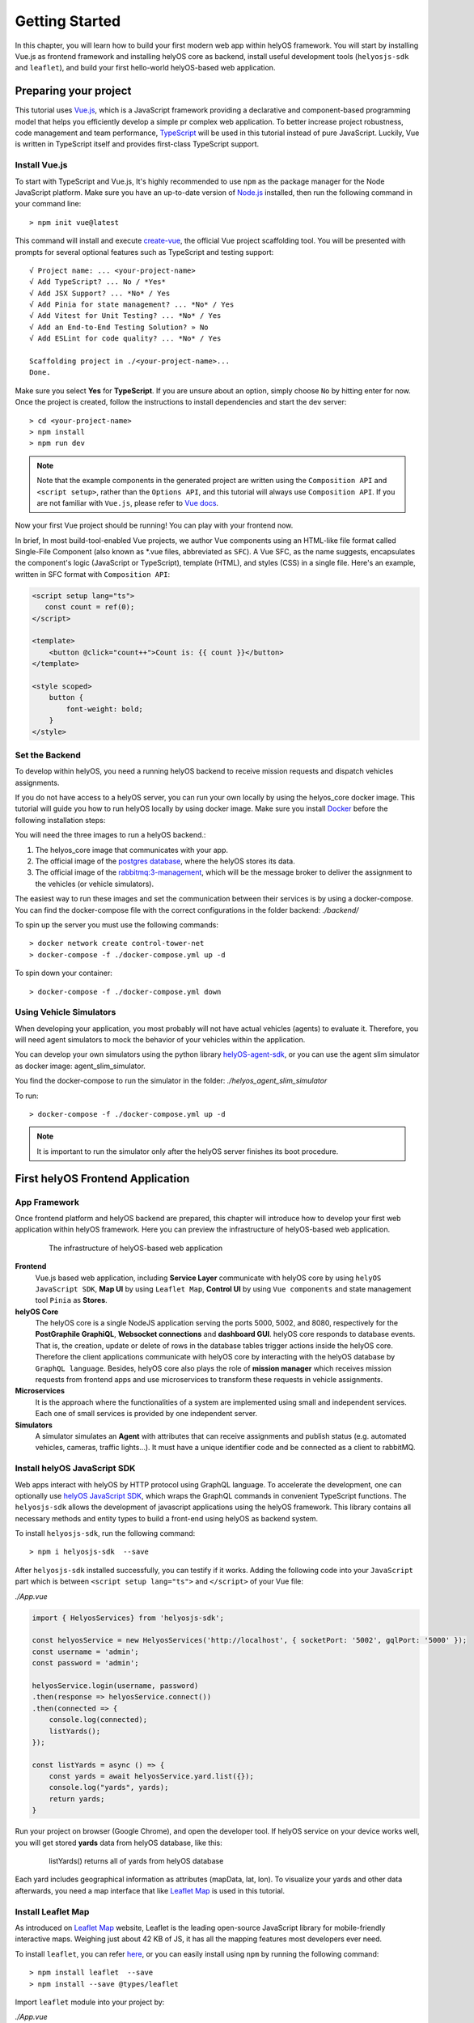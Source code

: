 .. _GettingStarted:

Getting Started
================
In this chapter, you will learn how to build your first modern web app within helyOS framework. You will start by installing Vue.js as frontend framework and installing helyOS 
core as backend, install useful development tools (``helyosjs-sdk`` and ``leaflet``), and build your first hello-world helyOS-based web application.

Preparing your project
----------------------
This tutorial uses `Vue.js <https://vuejs.org/>`_, which is a JavaScript framework providing a declarative and component-based programming model that helps you efficiently 
develop a simple pr complex web application. To better increase project robustness, code management and team performance, `TypeScript <https://www.typescriptlang.org/>`_ 
will be used in this tutorial instead of pure JavaScript. Luckily, Vue is written in TypeScript itself and provides first-class TypeScript support.

Install Vue.js
^^^^^^^^^^^^^^
To start with TypeScript and Vue.js, It's highly recommended to use ``npm`` as the package manager for the Node JavaScript platform. Make sure you have an up-to-date version 
of `Node.js <https://nodejs.org/en/>`_ installed, then run the following command in your command line::

    > npm init vue@latest

This command will install and execute `create-vue <https://github.com/vuejs/create-vue>`_, the official Vue project scaffolding tool. You will be presented with prompts for 
several optional features such as TypeScript and testing support::

    √ Project name: ... <your-project-name>
    √ Add TypeScript? ... No / *Yes*
    √ Add JSX Support? ... *No* / Yes
    √ Add Pinia for state management? ... *No* / Yes
    √ Add Vitest for Unit Testing? ... *No* / Yes
    √ Add an End-to-End Testing Solution? » No
    √ Add ESLint for code quality? ... *No* / Yes
    
    Scaffolding project in ./<your-project-name>...
    Done.

Make sure you select **Yes** for **TypeScript**. If you are unsure about an option, simply choose ``No`` by hitting enter for now. Once the project is created, 
follow the instructions to install dependencies and start the dev server::

    > cd <your-project-name>
    > npm install
    > npm run dev

.. note:: 
    Note that the example components in the generated project are written using the ``Composition API`` and ``<script setup>``, rather 
    than the ``Options API``, and this tutorial will always use ``Composition API``. If you are not familiar with ``Vue.js``, please refer to `Vue docs <https://vuejs.org/guide/quick-start.html>`_.

Now your first Vue project should be running! You can play with your frontend now.

In brief, In most build-tool-enabled Vue projects, we author Vue components using an HTML-like file format called Single-File Component (also known as \*.vue files, abbreviated as ``SFC``). A 
Vue SFC, as the name suggests, encapsulates the component's logic (JavaScript or TypeScript), template (HTML), and styles (CSS) in a single file. Here's an example, written 
in SFC format with ``Composition API``:

.. code::

    <script setup lang="ts">
       const count = ref(0);
    </script>

    <template>
        <button @click="count++">Count is: {{ count }}</button>
    </template>

    <style scoped>
        button {
            font-weight: bold;
        }
    </style>


Set the Backend
^^^^^^^^^^^^^^^
To develop within helyOS, you need a running helyOS backend to receive mission requests and dispatch vehicles assignments. 

If you do not have access to a helyOS server, you can run your own locally by using the helyos_core docker image. This tutorial will guide you how to run helyOS 
locally by using docker image. Make sure you install `Docker <https://www.docker.com/>`_ before the following installation steps:

You will need the three images to run a helyOS backend.:

1. The helyos_core image that communicates with your app. 
2. The official image of the `postgres database <https://hub.docker.com/_/postgres>`_, where the helyOS stores its data.
3. The official image of the `rabbitmq:3-management <https://hub.docker.com/_/rabbitmq>`_, which will be the message broker to deliver the assignment to the vehicles (or vehicle simulators).

The easiest way to run these images and set the communication between their services is by using a docker-compose. You can find the docker-compose file with the 
correct configurations in the folder backend: *./backend/*

To spin up the server you must use the following commands::

    > docker network create control-tower-net
    > docker-compose -f ./docker-compose.yml up -d

To spin down your container::

    > docker-compose -f ./docker-compose.yml down

Using Vehicle Simulators
^^^^^^^^^^^^^^^^^^^^^^^^
When developing your application, you most probably will not have actual vehicles (agents) to evaluate it. Therefore, you will need agent simulators to mock the behavior of your vehicles within the application. 

You can develop your own simulators using the python library `helyOS-agent-sdk <https://github.com/FraunhoferIVI/helyOS-agent-sdk>`_, or you can use the agent slim simulator as docker image: agent_slim_simulator.

You find the docker-compose to run the simulator in the folder: *./helyos_agent_slim_simulator*

To run::

    > docker-compose -f ./docker-compose.yml up -d

.. note::

    It is important to run the simulator only after the helyOS server finishes its boot procedure.

First helyOS Frontend Application
---------------------------------
App Framework
^^^^^^^^^^^^^
Once frontend platform and helyOS backend are prepared, this chapter will introduce how to develop your first web application within helyOS framework. 
Here you can preview the infrastructure of helyOS-based web application.

.. figure:: ./img/helyos_app_framework.png
    :figwidth: 500pt
    :align: center

    The infrastructure of helyOS-based web application

**Frontend** 
    Vue.js based web application, including **Service Layer** communicate with helyOS core by using ``helyOS JavaScript SDK``, **Map UI** by using ``Leaflet Map``, 
    **Control UI** by using ``Vue components`` and state management tool ``Pinia`` as **Stores**.

**helyOS Core**
    The helyOS core is a single NodeJS application serving the ports 5000, 5002, and 8080, respectively for the **PostGraphile GraphiQL**, **Websocket connections** and **dashboard GUI**. 
    helyOS core responds to database events. That is, the creation, update or delete of rows in the database tables trigger actions inside the helyOS core. Therefore the client 
    applications communicate with helyOS core by interacting with the helyOS database by ``GraphQL language``. Besides, helyOS core also plays the role of **mission manager** which 
    receives mission requests from frontend apps and use microservices to transform these requests in vehicle assignments.

**Microservices**
    It is the approach where the functionalities of a system are implemented using small and independent services. Each one of small services is provided by one independent server.

**Simulators**
    A simulator simulates an **Agent** with attributes that can receive assignments and publish status (e.g. automated vehicles, cameras, traffic lights...). It must have a unique identifier code 
    and be connected as a client to rabbitMQ.

Install helyOS JavaScript SDK
^^^^^^^^^^^^^^^^^^^^^^^^^^^^^
Web apps interact with helyOS by HTTP protocol using GraphQL language. To accelerate the development, one can optionally use `helyOS JavaScript SDK <https://github.com/FraunhoferIVI/helyOS-javascript-sdk>`_, 
which wraps the GraphQL commands in convenient TypeScript functions. The ``helyosjs-sdk`` allows the development of javascript applications using the helyOS framework. 
This library contains all necessary methods and entity types to build a front-end using helyOS as backend system.

To install ``helyosjs-sdk``, run the following command::

    > npm i helyosjs-sdk  --save

After ``helyosjs-sdk`` installed successfully, you can testify if it works. Adding the following code into your ``JavaScript`` part which is between ``<script setup lang="ts">`` and ``</script>`` of your Vue file:

*./App.vue*

.. code:: typescript

    import { HelyosServices} from 'helyosjs-sdk';

    const helyosService = new HelyosServices('http://localhost', { socketPort: '5002', gqlPort: '5000' });
    const username = 'admin';
    const password = 'admin';

    helyosService.login(username, password)
    .then(response => helyosService.connect())
    .then(connected => { 
        console.log(connected);
        listYards();
    });

    const listYards = async () => {
        const yards = await helyosService.yard.list({});
        console.log("yards", yards);
        return yards;
    }

Run your project on browser (Google Chrome), and open the developer tool. If helyOS service on your device works well, you will get stored **yards** data from helyOS database, like this:

.. figure:: ./img/listYards.jpg
    :figwidth: 500pt
    :align: center

    listYards() returns all of yards from helyOS database

Each yard includes geographical information as attributes (mapData, lat, lon). To visualize your yards and other data afterwards, you need a map interface that like `Leaflet Map <https://leafletjs.com/>`_ 
is used in this tutorial.  

Install Leaflet Map
^^^^^^^^^^^^^^^^^^^
As introduced on `Leaflet Map <https://leafletjs.com/>`_ website, Leaflet is the leading open-source JavaScript library for mobile-friendly interactive maps. Weighing just about 42 KB 
of JS, it has all the mapping features most developers ever need.

To install ``leaflet``, you can refer `here <https://leafletjs.com/download.html>`_, or you can easily install using ``npm`` by running the following command::

    > npm install leaflet  --save
    > npm install --save @types/leaflet

Import ``leaflet`` module into your project by:

*./App.vue*

.. code:: javascript

    import "leaflet/dist/leaflet.css";
    import L from "leaflet";

If you want to start with Leaflet map quickly, please refer to this `Leaflet Quick Start Guide <https://leafletjs.com/examples/quick-start/>`_.

Use helyOS JS SDK and Leaflet Map
^^^^^^^^^^^^^^^^^^^^^^^^^^^^^^^^^
To create your first map view based on the geographical coordinates of the first yard from helyOS yard list, you need the following code in your Single-File Component:

*./App.vue*

.. code:: javascript

    const helyosService = new HelyosServices('http://localhost', { socketPort: '5002', gqlPort: '5000' });
    const username = 'admin';
    const password = 'admin';

    helyosService.login(username, password)
    .then(response => helyosService.connect())
    .then(connected => {
        console.log(connected);
        listYards();
    });

    const listYards = async () => {
        const yards = await helyosService.yard.list({});
        console.log("yards", yards[0]);

        // initiate the map
        initMap(yards[0].lat, yards[0].lon);

        return yards;
    }

    const initMap = (originLat: any, originLng: any) => {
        const leafletMap = L.map("mapContainer").setView([originLat, originLng], 17);
        // map layer
        L.tileLayer('https://tile.openstreetmap.org/{z}/{x}/{y}.png', {
            maxZoom: 19,
            attribution: '© OpenStreetMap'
        }).addTo(leafletMap);
    }

And you also have to define your ``mapContainer`` and the style of it:

*./App.vue*

.. code:: html

    <template>
        <div id="mapContainer"></div> 
    </template>
    <style scoped>
        #mapContainer {
            height: 600px;
            width: 800px;
        }
    </style>

Now you have your first yard map on your interface, like this:

.. figure:: ./img/leaflet_yard.jpg
    :align: center
    :width: 500pt

    helyOS yard shown on leaflet map

Congratulations! Now you have implemented your first map-based app within helyOS framework. 

So far, you have installed helyOS core container as backend, Vue.js as frontend development framework, and development tools (helyosjs-sdk and leaflet). All of pre-steps of developing an app 
within helyOS framework are prepared, so that you can start exploring helyOS from the following portals:

- `helyOS Dashboard <http://localhost:8080>`_
- `helyOS Web Demo <http://localhost:3080>`_
- `GraphiQL <http://localhost:5000/graphiql>`_
- `helyOS JaveScript SDK <https://fraunhoferivi.github.io/helyOS-javascript-sdk/index.html>`_

Keep going on, this tutorial will introduce more complicated applications with helyOS.

Usage Example
-------------
To help you better use with above tools, this section introduces some useful tips during development.

helyOS Services
^^^^^^^^^^^^^^^
As helyOS core is a single NodeJS application serving the ports 5000, 5002, respectively for the GraphiQL, Websocket connections, helyOS core responds to database events via the above ports. 
Therefore ``helyosjs-sdk`` provides an interface called ``HelyosServices`` connecting client applications to helyOS core. The connection has to be constructed before any communication with 
helyOS core by the following code:

.. code:: javascript

    import { HelyosServices } from 'helyosjs-sdk';

    const helyosService = new HelyosServices('http://localhost', {socketPort:'5002', gqlPort:'5000'});
    const username = 'admin';
    const password = 'admin';

    helyosService.login(username, password)
    .then( response => {
        console.log(response); // returns jwtToken when username and password are valid, otherwise undefined
        helyosService.connect()
        .then( connected => {
            console.log(connected); // returns true when connection is established, otherwise false
            /* Here you can communicate with helyOS database */    
        });
    });

To make synchronous-looking code asynchronous, you can also use ``async/await`` instead of ``then/catch``. The previous example will be like:

.. code:: javascript

    const login = async () => {
        const helyosReponse = await helyosService.login(username, password); // returns jwtToken when username and password are valid, otherwise undefined
        if (helyosReponse) {
            const connected = await helyosService.connect(); // returns true when connection is established, otherwise false
            console.log(connected);
            if (connected) {
            /* Here you can communicate with helyOS database */
            }
        }
    };
    login();

After connecting to helyOS core, ``HelyosServices`` serves as the portal to implement CRUD operations of other helyOS objects. For more operations about ``HelyosServices`` 
you can refer to documentation `Class HelyosServices <https://fraunhoferivi.github.io/helyOS-javascript-sdk/classes/HelyosServices.html>`_.

helyOS Models
^^^^^^^^^^^^^
There are several important model types among helyOS, that you can refer to `helyOS JS SDK <https://fraunhoferivi.github.io/helyOS-javascript-sdk/index.html>`_. The most used models are listed as following:

+----------------+----------------------------------------------------------------+
| Model          | Description                                                    |
+================+================================================================+
| H_Yard         | Physical space enclosing tools in a drivable area.             |
+----------------+----------------------------------------------------------------+
| H_Tools        | Tool represents any movable device that can perform an action  |
+----------------+----------------------------------------------------------------+
| H_Shape        | Define drivable areas or obstacles inside the yard.            |
+----------------+----------------------------------------------------------------+
| H_WorkProcess  | Group and serialize actions to be executed by the tools.       |
+----------------+----------------------------------------------------------------+

For each of helyOS model, ``helyosjs-sdk`` provides packaged CRUD operations, which interact with helyOS database via GraphQL language inside. 
Here is an operations example for ``H_WorkProcess`` type:

+-------------------------------------------------------+--------------------------------------------------+
| Command                                               | Description                                      |
+=======================================================+==================================================+
| helyosService.workprocess                             | Work Processes services                          |
+-------------------------------------------------------+--------------------------------------------------+
| .list (condition: Partial): Promise<H_WorkProcess[]>  | list all work processes filtered by condition.   |
+-------------------------------------------------------+--------------------------------------------------+
| .create (data: H_WorkProcess): Promise                | create work process.                             |
+-------------------------------------------------------+--------------------------------------------------+
| .get (workProcessId: number): Promise                 | get work process by ID.                          |
+-------------------------------------------------------+--------------------------------------------------+
| .patch (data: Partial): Promise                       | edit work process.                               |
+-------------------------------------------------------+--------------------------------------------------+

Besides, all of operations of other helyOS models can be found at `helyOS JS SDK Namespace\<internal\> <https://fraunhoferivi.github.io/helyOS-javascript-sdk/modules/_internal_.html>`_.

Where To Go From Here
---------------------
This is the end of the "Getting Started" tutorial. You started by installing Vue.js as frontend framework and installing helyOS core as backend, installing development tool (helyosjs-sdk and leaflet), 
and then implemented the basic communication between frontend and backend.

Now you can wither start developing your own app by yourself or follow the rest of tutorial which will introduce how to build a more complex web app with helyOS. 
Here you have some tips to continue learning:

- To learn more features about helyOS service for frontend app by going over :ref:`helyOS Main Features <helyOSMainFeatures>` 
- To learn how to build a complete helyOS-based app with Vue.js by going over :ref:`helyOS With Vue.js <helyOSWithVue>`.
- To get familiar with Vue.js and Composition API, you can read `Vue Guide <https://vuejs.org/guide/introduction.html>`_.
- To develop your own agent simulator, you can refer to `helyOS Agent SDK <https://pypi.org/project/helyos-agent-sdk/>`_.
